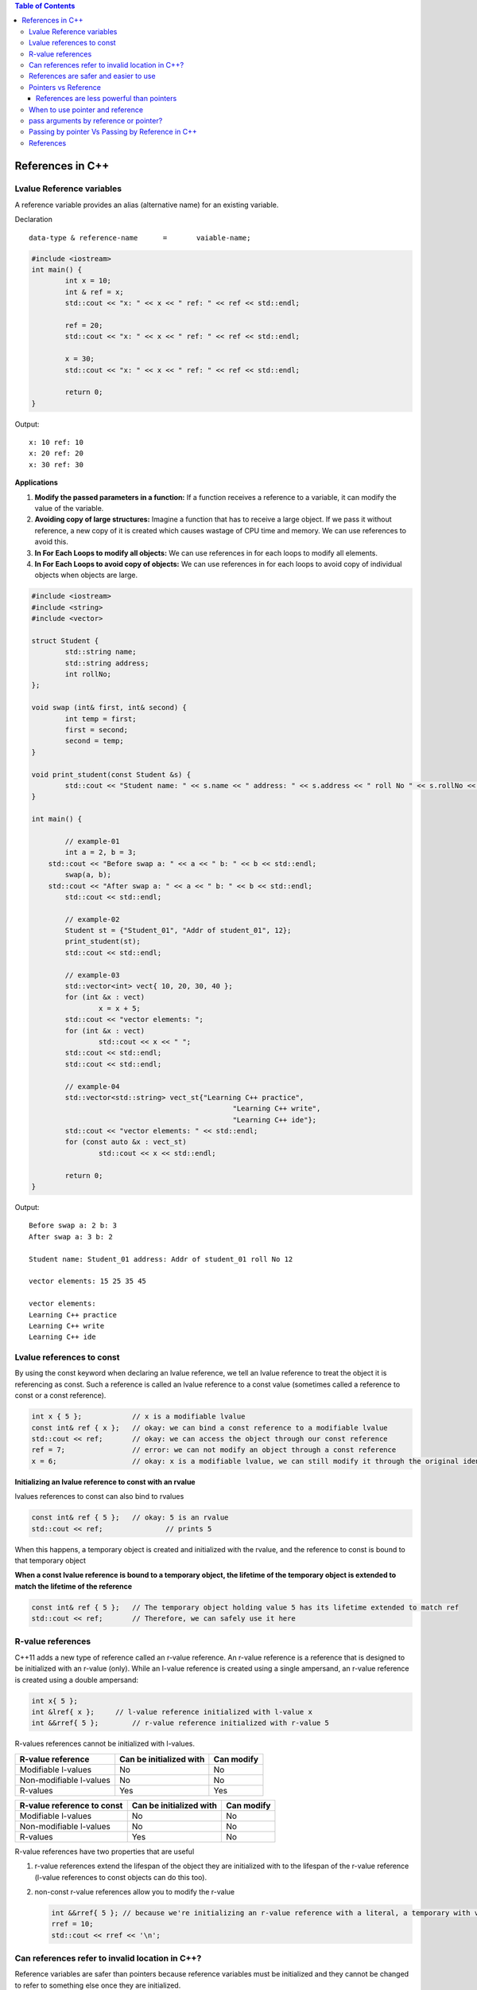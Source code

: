 
.. contents:: Table of Contents

References in C++
=================

Lvalue Reference variables
---------------------------

A reference variable provides an alias (alternative name) for an existing variable.

Declaration

::

	data-type & reference-name	= 	vaiable-name;

.. code:: cpp

	#include <iostream>
	int main() {
		int x = 10;
		int & ref = x;
		std::cout << "x: " << x << " ref: " << ref << std::endl;
		
		ref = 20;
		std::cout << "x: " << x << " ref: " << ref << std::endl;
		
		x = 30;
		std::cout << "x: " << x << " ref: " << ref << std::endl;
		
		return 0;	
	}

Output::

	x: 10 ref: 10
	x: 20 ref: 20
	x: 30 ref: 30

**Applications**

#. **Modify the passed parameters in a function:** If a function receives a reference to a variable, it can modify the value of the variable.

#. **Avoiding copy of large structures:** Imagine a function that has to receive a large object. If we pass it without reference, a new copy of it is created which causes wastage of CPU time and memory. We can use references to avoid this.

#. **In For Each Loops to modify all objects:** We can use references in for each loops to modify all elements.

#. **In For Each Loops to avoid copy of objects:** We can use references in for each loops to avoid copy of individual objects when objects are large.

.. code:: cpp

	#include <iostream>
	#include <string>
	#include <vector>

	struct Student {
		std::string name;
		std::string address;
		int rollNo; 
	};

	void swap (int& first, int& second) {
		int temp = first;
		first = second;
		second = temp; 
	}

	void print_student(const Student &s) {
		std::cout << "Student name: " << s.name << " address: " << s.address << " roll No " << s.rollNo << std::endl; 
	} 

	int main() {
		
		// example-01
		int a = 2, b = 3; 
	    std::cout << "Before swap a: " << a << " b: " << b << std::endl;
		swap(a, b);  
	    std::cout << "After swap a: " << a << " b: " << b << std::endl;
		std::cout << std::endl;
		
		// example-02
		Student st = {"Student_01", "Addr of student_01", 12};
		print_student(st);
		std::cout << std::endl;
		
		// example-03
		std::vector<int> vect{ 10, 20, 30, 40 }; 
		for (int &x : vect)
			x = x + 5;
		std::cout << "vector elements: ";
		for (int &x : vect)
			std::cout << x << " ";
		std::cout << std::endl;
		std::cout << std::endl;
		
		// example-04
		std::vector<std::string> vect_st{"Learning C++ practice",
							"Learning C++ write",
							"Learning C++ ide"};
		std::cout << "vector elements: " << std::endl;
		for (const auto &x : vect_st)
			std::cout << x << std::endl;
		
		return 0;
	}

Output::

	Before swap a: 2 b: 3
	After swap a: 3 b: 2

	Student name: Student_01 address: Addr of student_01 roll No 12

	vector elements: 15 25 35 45 

	vector elements: 
	Learning C++ practice
	Learning C++ write
	Learning C++ ide

Lvalue references to const
--------------------------

By using the const keyword when declaring an lvalue reference, we tell an lvalue reference to treat the object it is referencing as const. Such a reference is called an lvalue reference to a const value (sometimes called a reference to const or a const reference).

.. code:: cpp

	int x { 5 };            // x is a modifiable lvalue
	const int& ref { x };   // okay: we can bind a const reference to a modifiable lvalue
	std::cout << ref;       // okay: we can access the object through our const reference
	ref = 7;                // error: we can not modify an object through a const reference
	x = 6;                  // okay: x is a modifiable lvalue, we can still modify it through the original identifier

**Initializing an lvalue reference to const with an rvalue**

lvalues references to const can also bind to rvalues

.. code:: cpp

	const int& ref { 5 };	// okay: 5 is an rvalue
	std::cout << ref;		// prints 5

When this happens, a temporary object is created and initialized with the rvalue, and the reference to const is bound to that temporary object

**When a const lvalue reference is bound to a temporary object, the lifetime of the temporary object is extended to match the lifetime of the reference**

.. code:: cpp

	const int& ref { 5 };	// The temporary object holding value 5 has its lifetime extended to match ref
	std::cout << ref;	// Therefore, we can safely use it here

R-value references
------------------

C++11 adds a new type of reference called an r-value reference. An r-value reference is a reference that is designed to be initialized with an r-value (only). While an l-value reference is created using a single ampersand, an r-value reference is created using a double ampersand:

.. code:: cpp

	int x{ 5 };
	int &lref{ x };     // l-value reference initialized with l-value x
	int &&rref{ 5 };	// r-value reference initialized with r-value 5

R-values references cannot be initialized with l-values.

.. list-table::
    :header-rows: 1

    *   -   R-value reference
        -   Can be initialized with
        -   Can modify

    *   -   Modifiable l-values
        -   No
        -   No

    *   -   Non-modifiable l-values
        -   No
        -   No

    *   -   R-values
        -   Yes
        -   Yes


.. list-table::
    :header-rows: 1

    *   -   R-value reference to const
        -   Can be initialized with
        -   Can modify

    *   -   Modifiable l-values
        -   No
        -   No

    *   -   Non-modifiable l-values
        -   No
        -   No

    *   -   R-values
        -   Yes
        -   No

R-value references have two properties that are useful 

#. r-value references extend the lifespan of the object they are initialized with to the lifespan of the r-value reference (l-value references to const objects can do this too). 

#. non-const r-value references allow you to modify the r-value

   .. code:: cpp

    int &&rref{ 5 }; // because we're initializing an r-value reference with a literal, a temporary with value 5 is created here
    rref = 10;
    std::cout << rref << '\n';

Can references refer to invalid location in C++?
------------------------------------------------

Reference variables are safer than pointers because reference variables must be initialized and they cannot be changed to refer to something else once they are initialized.

.. note::

	- Due to above limitations, references in C++ cannot be used for implementing data structure.
	- In Java, references do not have above restrictions, and can be used to implement all data structures.
	- Main reason Java does not need pointers, because references are more powerful in Java.

**Exceptions**

#. **Reference to value at uninitialized pointer**

   .. code:: cpp

    int *ptr;
    int &ref = *ptr;  // Reference to value at some random memory location

#. **Reference to a local variable is returned**

   .. code:: cpp

    int& fun() {
        int a = 10;
        return a;
    }
    
   Once fun() returns, the space allocated to it on stack frame will be taken back. So the reference to a local variable will be invalid.

**Examples**

.. list-table::

	*
                -
                        .. code:: cpp

                                #include <iostream>
                                int & fun() {
                                        static int x = 10;
                                        return x;
				}
				int main() {
					fun() = 30;
					std::cout << fun();
					return 0;
				}
                
                        Output::

				30

		-
			.. code:: cpp

				#include <iostream>
				int fun(int & x) {
					return x;
				}
				int main() {
				    int val = 10;
                                    std::cout << fun(val);
                                    
                                    //std::cout << fun(10);   // CE
                                    // Compilation error: invalid initialization of non-const reference of type 'int&' from an rvalue of type 'int'
                                    return 0;
                                }

                        Output::

				10


	*	-
			.. code:: cpp
	
				#include <iostream>
				int & fun() {
					int x = 10;	// CE
					return x;
				}
				int main() {
					fun() = 30;
					std::cout << fun();
					return 0;
				}

                        Output::

                                // Compilation warning: 
                                // reference to local variable 'x' returned [-Wreturn-local-addr]

				Runtime Errors
				Segmentation Fault (SIGSEGV)

		-
			.. code:: cpp

				#include <iostream>
				void swap(char* & str1, char* & str2) {
					char* temp = str1;
					str1 = str2;
					str2 = temp;
				}

				int main() {
					char* str1 = "Geeks";
					char* str2 = "for Geeks";
					swap(str1, str2);
					std::cout << "str1: " << str1 << std::endl;
					std::cout << "str2: " << str2 << std::endl;
					return 0;
				}

                        Output::

				str1: for Geeks
				str2: Geeks

References are safer and easier to use
--------------------------------------

**Safer:** 	wild references like wild pointers are unlikely to exist (It is still possible to have references that don’t refer to a valid location

**Easier:** 	can be used like normal variables
    ‘&’ operator is needed only at the time of declaration

    don’t need dereferencing operator to access the value

    members of an object reference can be accessed with dot operator (‘.’), unlike pointers where arrow operator (->) is needed

.. note::

	- Reference must be used for overloading some operator like ++
	- In copy constructor argument pointer cannot be used
	- In copy constructor passing by reference ensures an actual object is passed, whilst a pointer can have NULL value and make the constructor fail.
	- Reference is also use for consistency. Operator like =, ==, <=, += would normally be defined using references.

Pointers vs Reference
---------------------

.. list-table::
    :header-rows: 1

	*	-	Pointer
		-	Reference

	*	-	A variable that holds memory address of another variable.
		-	An alias (another name) for an already existing variable, implemented by storing the address of an object

	*	-	Needs to be dereferenced with * operator to access memory location it points to	
		-	Automatic indirection, i.e., the compiler will apply the * operator for you

	*	-	Can be reassigned
		-	Cannot be reassigned

	*	-	Has its own memory address and size on the stack
		-	References shares the same memory address but also takes up some space on the stack

	*	-	Pointer can be assigned new address value
		-	Reference can never refer to an new object until the variable goes out of scope

	*	-	Pointers may be passed to function stored in classes
		-	Reference may be passed to function stored in classes, similar to pointer

	*	-	Pointer can be assigned NULL
		-	Reference cannot be assigned NULL to ensured that underlying operations do not run into exception situation

	*	-	Pointer have multilevel of indirection Pointer to pointer to pointer	
		-	Reference only offer one level of indirection

	*	-	Arithmetic operations can be performed on pointers
		-	No such thing call reference arithmetic

- Both can be used to change local variable of one function inside another function
- Efficiency gain: both can be used to save copying of big objects when passed as arguments to functions or returned from functions, to get efficiency gain
- Pointer can be declared as void
	Reference can never be void
- References are less powerful than pointers
	References are safer and easier to use

References are less powerful than pointers
^^^^^^^^^^^^^^^^^^^^^^^^^^^^^^^^^^^^^^^^^^

.. list-table::
    :header-rows: 1

	*	-	Reference
		-	Pointers

	*	-	Once a reference is created, it cannot be later made reference another object
		-	This is done with pointers

	*	-	References cannot be null
		-	Pointers are made null to indicate that they are not pointing to any valid thing

	*	-	A reference must be initialized when declared
		-	No such restrictions with pointers

.. note::

	- Due to above limitations, references in C++ cannot be used for implementing data structure
	- In Java references don’t have above restrictions, and can be used to implement all data structures
	- Main reason Java does not need pointers, because references are more powerful in Java

When to use pointer and reference
---------------------------------

Performances are the same

References are implemented internally as pointers

**Reference** In function parameters and return type

**Pointers** To implement data structure
		If pointer arithmetic or passing NULL pointer is needed

.. note::

	- Use references when you can, and pointers when you have to
	- References are preferred over pointers, whenever you do not need “reseating”
	- References are most useful in a class public interface
	- References typically appear on the skin of an object, and pointers on the side

**Exception**

Where a function parameter or return value needs a “sentinel” reference – a reference that does not refer to an object

This is usually best done by returning/taking a pointer and giving the NULL pointer this special significance (references must always alias objects, not a dereferenced NULL pointer)

pass arguments by reference or pointer?
---------------------------------------

Variables are passed by reference due to following reasons

#. **To modify local variables of the caller function**

   .. code:: cpp

    #include <iostream>
    void fun(int &x) {
        x = 20;
    }
    int main() {
        int x = 10;
        std::cout << "Value of x is " << x << std::endl;
        fun(x);
        std::cout << "New value of x is " << x << std::endl;
        return 0;
    }
    
   Output::

		Value of x is 10
		New value of x is 20

#. **For passing large sized arguments**

   because only an address is really passed, not the entire object

   (This point is valid only for struct and class variables as we don’t get any efficiency advantage for basic types like int, char.. etc.)

   .. code:: cpp

    void printEmpDetails(Employee emp) { 
        // statements
    }
    
    void printEmpDetails(const Employee & emp) {
        // statements
    }

#. **To avoid Object Slicing**

   If we pass an object of subclass to a function that expects an object of superclass then the passed object is sliced if it is pass by value.

   .. code:: cpp

    #include <iostream>
    #include <string>
    class Pet {
        public:
            virtual std::string getDescription() const {
                return "This is Pet class";
            }
    }; 

    class Dog : public Pet {
        public:
            virtual std::string getDescription() const {
                return "This is Dog class";
            }
    };
    
    void describe1(Pet p) { // Slices the derived class object
        std::cout << p.getDescription() << std::endl;
    }
    void describe2(const Pet & p) { // Do not slices the derived class object
        std::cout << p.getDescription() << std::endl;
    }
    
    int main() {
        Dog d;
        describe1(d);
        describe2(d);
        return 0;
    }
    
   Output::

		This is Pet class
		This is Dog class

#. **To achieve Run Time Polymorphism in a function**
   by passing objects as reference (or pointer) to it

   .. code:: cpp

    #include <iostream>
    using namespace std;
    
    class base {
        public:
            virtual void show() {  // Note the virtual keyword here
                cout << "In base \n";
            }
    };
    
    class derived: public base {
        public:
            void show() {
                cout << "In derived \n";
            }
    };
    
    // Since we pass b as reference, we achieve run time polymorphism here.
    void print(base &b) {
        b.show();
    }
    
    int main(void) {
        base b;
        derived d;
        print(b);
        print(d);
        return 0;
    }

   Output::

		In base 
		In derived

.. note::

	- It is a recommended practice to make reference arguments const if they are being passed by reference only due to reason no. 2 or 3 mentioned above. 
	- This is recommended to avoid unexpected modifications to the objects.

Passing by pointer Vs Passing by Reference in C++
--------------------------------------------------

- References are generally implemented using pointers
- Reference must refer to an object
- References can’t be NULL, they are safer to use

- Pointer can be re-assigned while reference cannot
- Pointer can be assigned NULL directly, whereas reference cannot
- Pointers can iterate over an array
- A pointer is a variable that holds a memory address. A reference has the same memory address as the item it references
- A pointer to a class/struct uses ‘->'(arrow operator) to access it’s members whereas a reference uses a ‘.'(dot operator)
- A pointer needs to be dereferenced with * to access the memory location it points to, whereas a reference can be used directly
- References are usually preferred over pointers whenever we don’t need “reseating”

.. code:: cpp

    #include "stdio.h"
    #include <iostream>

    using namespace std;
    struct demo {
		int a;
	};
    
    int main() {
        int x = 5, y = 6;
        demo d;
        int * p;
        
        p = &x;	p = &y;
		
		int & r = x;
		//&r = y;     // error: lvalue required as left operand of assignment
		r = y;
		p = NULL;
		//&r = NULL;  // error: lvalue required as left operand of assignment
		
		p++;	r++;
		cout << &p << " : " << &x << endl;	// diff address
		cout << &r << " : " << &x << endl;	// same address
		
		demo * q = &d;
		demo &qq = d;
		
		q->a = 8;
		//q.a = 8;
		qq.a = 8;
		//qq->a = 8;
		
		cout << p << endl;
		cout << r << endl;
		
		return 0;
	}

   Compilation Error::

	prog.cpp: In function 'int main()':
	prog.cpp:17:5: error: lvalue required as left operand of assignment
	  &r = y;
	     ^
	prog.cpp:20:5: error: lvalue required as left operand of assignment
	  &r = NULL;
	     ^
	prog.cpp:30:4: error: request for member 'a' in 'q', which is of pointer type 'demo*' (maybe you meant to use '->' ?)
	  q.a = 8;
	    ^
	prog.cpp:32:4: error: base operand of '->' has non-pointer type 'demo'
	  qq->a = 8;
	    ^
	
   Output::

    0x7ffdea3e3858 : 0x7ffdea3e3850
    0x7ffdea3e3850 : 0x7ffdea3e3850
    0x4
    7

References
----------

| Pointers and References | https://www.Learning C++.org/c-plus-plus/
| Chapter 9 Compound Types: References and Pointers | https://learncpp.com/
| https://en.cppreference.com/w/cpp/language/pointer
| https://en.cppreference.com/w/cpp/language/this
| https://en.cppreference.com/w/cpp/language/reference
| https://en.cppreference.com/w/cpp/language/reference_initialization




